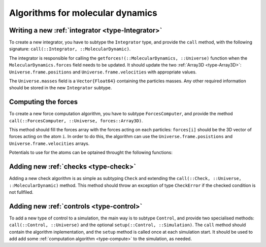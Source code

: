Algorithms for molecular dynamics
=================================

Writing a new :ref:`integrator <type-Integrator>`
-------------------------------------------------------

To create a new integrator, you have to subtype the ``Integrator`` type, and
provide the ``call`` method, with the following signature:
``call(::Integrator, ::MolecularDynamic)``.

The integrator is responsible for calling the ``getforces!(::MolecularDynamics,
::Universe)`` function when the ``MolecularDynamics.forces`` field needs to be
updated. It should update the two :ref:`Array3D <type-Array3D>`:
``Universe.frame.positions`` and ``Universe.frame.velocities`` with appropriate
values.

The ``Universe.masses`` field is a ``Vector{Float64}`` containing the particles
masses. Any other required information should be stored in the new ``Integrator``
subtype.

Computing the forces
--------------------

To create a new force computation algorithm, you have to subtype ``ForcesComputer``,
and provide the method ``call(::ForcesComputer, ::Universe, forces::Array3D)``.

This method should fill the forces array with the forces acting on each particles:
``forces[i]`` should be the 3D vector of forces acting on the atom ``i``. In order to
do this, the algorithm can use the ``Universe.frame.posistions`` and
``Universe.frame.velocities`` arrays.

Potentials to use for the atoms can be optained throught the following functions:

.. function:: pairs(::Interactions, i, j)

    Get a ``Vector{PairPotential}`` of interactions betweens atoms ``i`` and ``j``.

.. function:: bonds(::Interactions, i, j)

    Get a ``Vector{BondPotential}`` of interactions betweens atoms ``i`` and ``j``.

.. function:: angles(::Interactions, i, j, k)

    Get a ``Vector{AnglePotential}`` of interactions betweens atoms ``i`` and ``j``
    and ``k``.

.. function:: dihedrals(::Interactions, i, j, k, m)

    Get a ``Vector{DihedralPotential}`` of interactions betweens atoms ``i``, ``j``,
    ``k`` and ``m``.

Adding new :ref:`checks <type-check>`
-------------------------------------

Adding a new check algorithm is as simple as subtyping ``Check`` and extending the
``call(::Check, ::Universe, ::MolecularDynamic)`` method. This method should throw an
exception of type ``CheckError`` if the checked condition is not fullfiled.

.. jl:type:: CheckError

    Customs exception providing a specific error message for simulation checking.

    .. code-block:: jlcon

        julia> throw(CheckError("This is a message"))
        ERROR: Error in simulation :
        This is a message
        in __text at no file (repeats 3 times)

Adding new :ref:`controls <type-control>`
-----------------------------------------

To add a new type of control to a simulation, the main way is to subtype ``Control``,
and provide two specialised methods: ``call(::Control, ::Universe)`` and the optional
``setup(::Control, ::Simulation)``. The ``call`` method should contain the algorithm
inplementation, and the ``setup`` method is called once at each simulation start. It
should be used to add add some :ref:`computation algorithm <type-compute>` to the
simulation, as needed.
